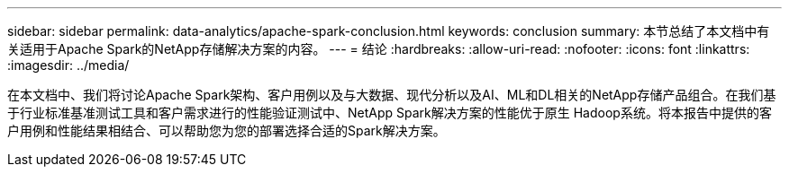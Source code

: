 ---
sidebar: sidebar 
permalink: data-analytics/apache-spark-conclusion.html 
keywords: conclusion 
summary: 本节总结了本文档中有关适用于Apache Spark的NetApp存储解决方案的内容。 
---
= 结论
:hardbreaks:
:allow-uri-read: 
:nofooter: 
:icons: font
:linkattrs: 
:imagesdir: ../media/


[role="lead"]
在本文档中、我们将讨论Apache Spark架构、客户用例以及与大数据、现代分析以及AI、ML和DL相关的NetApp存储产品组合。在我们基于行业标准基准测试工具和客户需求进行的性能验证测试中、NetApp Spark解决方案的性能优于原生 Hadoop系统。将本报告中提供的客户用例和性能结果相结合、可以帮助您为您的部署选择合适的Spark解决方案。
